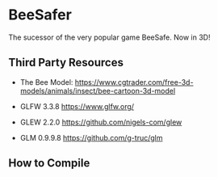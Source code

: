 * BeeSafer
The sucessor of the very popular game BeeSafe.
Now in 3D!

** Third Party Resources
- The Bee Model:
  https://www.cgtrader.com/free-3d-models/animals/insect/bee-cartoon-3d-model

- GLFW 3.3.8 https://www.glfw.org/

- GLEW 2.2.0 https://github.com/nigels-com/glew

- GLM 0.9.9.8 https://github.com/g-truc/glm

# - stdb_image.h https://github.com/nothings/stb


** How to Compile

